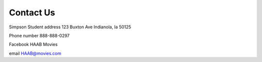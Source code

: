 Contact Us
==========

Simpson Student address
123 Buxton Ave
Indianola, Ia  50125

Phone number 888-888-0297

Facebook HAAB Movies

email  HAAB@movies.com